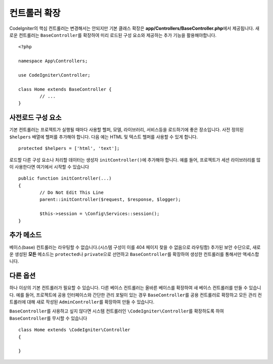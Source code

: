 ************************
컨트롤러 확장
************************

CodeIgniter의 핵심 컨트롤러는 변경해서는 안되지만 기본 클래스 확장은 **app/Controllers/BaseController.php**\ 에서 제공됩니다.
새로운 컨트롤러는 ``BaseController``\ 를 확장하여 미리 로드된 구성 요소와 제공하는 추가 기능을 활용해야합니다.

::

	<?php 
	
	namespace App\Controllers;
	
	use CodeIgniter\Controller;
	
	class Home extends BaseController {
		// ...
	}

사전로드 구성 요소
=====================

기본 컨트롤러는 프로젝트가 실행될 때마다 사용할 헬퍼, 모델, 라이브러리, 서비스등을 로드하기에 좋은 장소입니다.
사전 정의된 ``$helpers`` 배열에 헬퍼를 추가해야 합니다.
다음 예는 HTML 및 텍스트 헬퍼를 사용할 수 있게 합니다.

::

	protected $helpers = ['html', 'text'];

로드할 다른 구성 요소나 처리할 데이터는 생성자 ``initController()``\ 에 추가해야 합니다.
예를 들어, 프로젝트가 세션 라이브러리를 많이 사용한다면 여기에서 시작할 수 있습니다

::

	public function initController(...)
	{
		// Do Not Edit This Line
		parent::initController($request, $response, $logger);
		
		$this->session = \Config\Services::session();
	}

추가 메소드
==================

베이스(base) 컨트롤러는 라우팅할 수 없습니다.(시스템 구성이 이를 404 페이지 찾을 수 없음으로 라우팅함)
추가된 보안 수단으로, 새로운 생성된 **모든** 메소드는 ``protected``\ 나 ``private``\ 으로 선언하고 ``BaseController``\ 를 확장하여 생성한 컨트롤러를 통해서만 액세스합니다.

다른 옵션
=============

하나 이상의 기본 컨트롤러가 필요할 수 있습니다. 
다른 베이스 컨트롤러는 올바른 베이스를 확장하여 새 베이스 컨트롤러를 만들 수 있습니다.
예를 들어, 프로젝트에 공용 인터페이스와 간단한 관리 포털이 있는 경우 ``BaseController``\ 를 공용 컨트롤러로 확장하고 
모든 관리 컨트롤러에 대해 새로 작성된 ``AdminController``\ 를 확장하여 만들 수 있습니다.

``BaseController``\ 를 사용하고 싶지 않다면 시스템 컨트롤러인 ``\CodeIgniter\Controller``\ 를 확장하도록 하여 ``BaseController``\ 를 무시할 수 있습니다

::

	class Home extends \CodeIgniter\Controller
	{
	
	}
